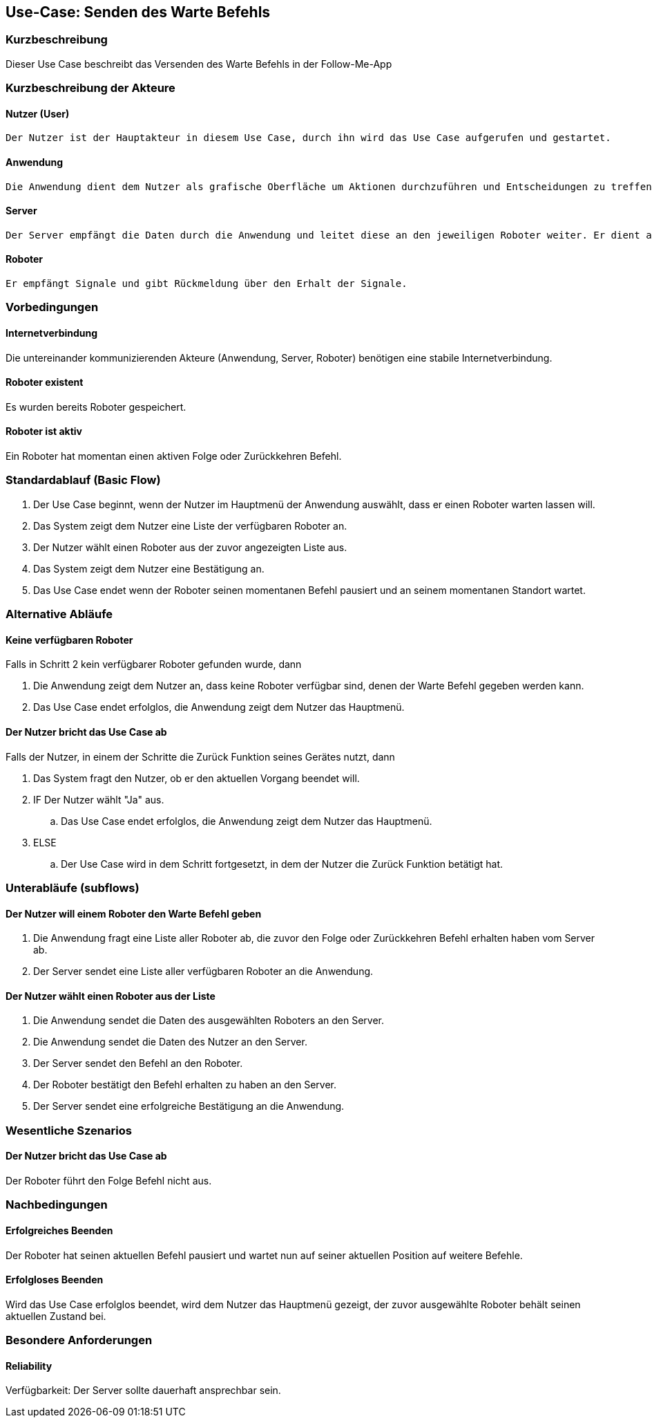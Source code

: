 //Nutzen Sie dieses Template als Grundlage für die Spezifikation *einzelner* Use-Cases. Diese lassen sich dann per Include in das Use-Case Model Dokument einbinden (siehe Beispiel dort).


//Use Cases erste Überlegnung: Starten des Follow-Me, Verbindung mit Roboter herstellen, About-Button,... 
== Use-Case: Senden des Warte Befehls

=== Kurzbeschreibung
//<Kurze Beschreibung des Use Case>

Dieser Use Case beschreibt das Versenden des Warte Befehls in der Follow-Me-App

=== Kurzbeschreibung der Akteure

==== Nutzer (User)
    Der Nutzer ist der Hauptakteur in diesem Use Case, durch ihn wird das Use Case aufgerufen und gestartet.

==== Anwendung
    Die Anwendung dient dem Nutzer als grafische Oberfläche um Aktionen durchzuführen und Entscheidungen zu treffen. Außerdem übermittelt sie im Hintergrund die nötigen Daten an den Server.

==== Server
    Der Server empfängt die Daten durch die Anwendung und leitet diese an den jeweiligen Roboter weiter. Er dient als Schnittstelle der Akteure.

==== Roboter
    Er empfängt Signale und gibt Rückmeldung über den Erhalt der Signale.


=== Vorbedingungen
//Vorbedingungen müssen erfüllt, damit der Use Case beginnen kann, z.B. Benutzer ist angemeldet, Warenkorb ist nicht leer...

==== Internetverbindung
Die untereinander kommunizierenden Akteure (Anwendung, Server, Roboter) benötigen eine stabile Internetverbindung.

==== Roboter existent
Es wurden bereits Roboter gespeichert.

==== Roboter ist aktiv
Ein Roboter hat momentan einen aktiven Folge oder Zurückkehren Befehl.

=== Standardablauf (Basic Flow)
//Der Standardablauf definiert die Schritte für den Erfolgsfall ("Happy Path")


. Der Use Case beginnt, wenn der Nutzer im Hauptmenü der Anwendung auswählt, dass er einen Roboter warten lassen will.
. Das System zeigt dem Nutzer eine Liste der verfügbaren Roboter an. 
. Der Nutzer wählt einen Roboter aus der zuvor angezeigten Liste aus.
. Das System zeigt dem Nutzer eine Bestätigung an.
. Das Use Case endet wenn der Roboter seinen momentanen Befehl pausiert und an seinem momentanen Standort wartet.

=== Alternative Abläufe
//Nutzen Sie alternative Abläufe für Fehlerfälle, Ausnahmen und Erweiterungen zum Standardablauf

==== Keine verfügbaren Roboter

Falls in Schritt 2 kein verfügbarer Roboter gefunden wurde, dann

    . Die Anwendung zeigt dem Nutzer an, dass keine Roboter verfügbar sind, denen der Warte Befehl gegeben werden kann.
    . Das Use Case endet erfolglos, die Anwendung zeigt dem Nutzer das Hauptmenü. 


==== Der Nutzer bricht das Use Case ab

Falls der Nutzer, in einem der Schritte die Zurück Funktion seines Gerätes nutzt, dann

    . Das System fragt den Nutzer, ob er den aktuellen Vorgang beendet will.
    . IF Der Nutzer wählt "Ja" aus.
        .. Das Use Case endet erfolglos, die Anwendung zeigt dem Nutzer das Hauptmenü. 
    . ELSE 
        .. Der Use Case wird in dem Schritt fortgesetzt, in dem der Nutzer die Zurück Funktion betätigt hat.

=== Unterabläufe (subflows)
//Nutzen Sie Unterabläufe, um wiederkehrende Schritte auszulagern

==== Der Nutzer will einem Roboter den Warte Befehl geben

. Die Anwendung fragt eine Liste aller Roboter ab, die zuvor den Folge oder Zurückkehren Befehl erhalten haben vom Server ab.
. Der Server sendet eine Liste aller verfügbaren Roboter an die Anwendung.


==== Der Nutzer wählt einen Roboter aus der Liste
. Die Anwendung sendet die Daten des ausgewählten Roboters an den Server.
. Die Anwendung sendet die Daten des Nutzer an den Server.
. Der Server sendet den Befehl an den Roboter.
. Der Roboter bestätigt den Befehl erhalten zu haben an den Server.
. Der Server sendet eine erfolgreiche Bestätigung an die Anwendung.





=== Wesentliche Szenarios
//Szenarios sind konkrete Instanzen eines Use Case, d.h. mit einem konkreten Akteur und einem konkreten Durchlauf der o.g. Flows. Szenarios können als Vorstufe für die Entwicklung von Flows und/oder zu deren Validierung verwendet werden.

==== Der Nutzer bricht das Use Case ab
Der Roboter führt den Folge Befehl nicht aus.


=== Nachbedingungen
//Nachbedingungen beschreiben das Ergebnis des Use Case, z.B. einen bestimmten Systemzustand.

==== Erfolgreiches Beenden
Der Roboter hat seinen aktuellen Befehl pausiert und wartet nun auf seiner aktuellen Position auf weitere Befehle.

==== Erfolgloses Beenden
Wird das Use Case erfolglos beendet, wird dem Nutzer das Hauptmenü gezeigt, der zuvor ausgewählte Roboter behält seinen aktuellen Zustand bei.

=== Besondere Anforderungen
//Besondere Anforderungen können sich auf nicht-funktionale Anforderungen wie z.B. einzuhaltende Standards, Qualitätsanforderungen oder Anforderungen an die Benutzeroberfläche beziehen.

==== Reliability
Verfügbarkeit: Der Server sollte dauerhaft ansprechbar sein.